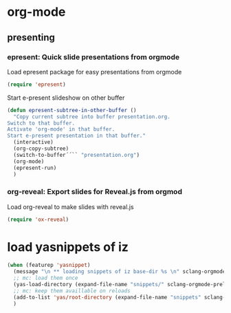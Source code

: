 #+STARTUP: showall
* org-mode
** presenting
*** epresent: Quick slide presentations from orgmode

Load epresent package for easy presentations from orgmode
#+BEGIN_SRC emacs-lisp
(require 'epresent)
#+END_SRC

Start e-present slideshow on other buffer
#+BEGIN_SRC emacs-lisp
(defun epresent-subtree-in-other-buffer ()
  "Copy current subtree into buffer presentation.org.
Switch to that buffer.
Activate 'org-mode' in that buffer.
Start e-present presentation in that buffer."
  (interactive)
  (org-copy-subtree)
  (switch-to-buffer´´`` "presentation.org")
  (org-mode)
  (epresent-run)
  )
#+END_SRC

*** org-reveal: Export slides for Reveal.js from orgmod

Load org-reveal to make slides with reveal.js

#+BEGIN_SRC emacs-lisp
(require 'ox-reveal)
#+END_SRC
* load yasnippets of iz
#+BEGIN_SRC emacs-lisp
  (when (featurep 'yasnippet)
    (message "\n ** loading snippets of iz base-dir %s \n" sclang-orgmode-prelude-base-dir)
    ;; mc: load them once 
    (yas-load-directory (expand-file-name "snippets/" sclang-orgmode-prelude-base-dir))
    ;; mc: keep them availlable on reloads
    (add-to-list 'yas/root-directory (expand-file-name "snippets" sclang-orgmode-prelude-base-dir)) ; mc
    )
#+END_SRC

#+RESULTS:
| /Users/admin2/.emacs.d/personal_iz/snippets | /Users/admin2/.emacs.d/personal_mc/snippets | ~/.emacs.d/snippets | /Users/admin2/.emacs.d/elpa/yasnippet-20131031.628/snippets |

